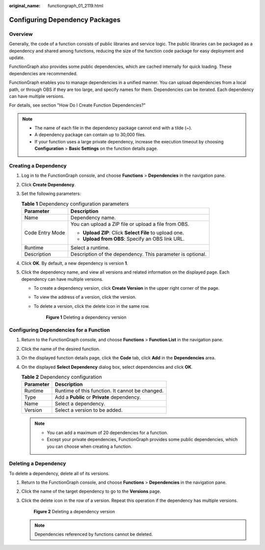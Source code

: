 :original_name: functiongraph_01_2119.html

.. _functiongraph_01_2119:

Configuring Dependency Packages
===============================

Overview
--------

Generally, the code of a function consists of public libraries and service logic. The public libraries can be packaged as a dependency and shared among functions, reducing the size of the function code package for easy deployment and update.

FunctionGraph also provides some public dependencies, which are cached internally for quick loading. These dependencies are recommended.

FunctionGraph enables you to manage dependencies in a unified manner. You can upload dependencies from a local path, or through OBS if they are too large, and specify names for them. Dependencies can be iterated. Each dependency can have multiple versions.

For details, see section "How Do I Create Function Dependencies?"

.. note::

   -  The name of each file in the dependency package cannot end with a tilde (~).
   -  A dependency package can contain up to 30,000 files.
   -  If your function uses a large private dependency, increase the execution timeout by choosing **Configuration** > **Basic Settings** on the function details page.

Creating a Dependency
---------------------

#. Log in to the FunctionGraph console, and choose **Functions** > **Dependencies** in the navigation pane.
#. Click **Create Dependency**.
#. Set the following parameters:

   .. table:: **Table 1** Dependency configuration parameters

      +-----------------------------------+------------------------------------------------------------+
      | Parameter                         | Description                                                |
      +===================================+============================================================+
      | Name                              | Dependency name.                                           |
      +-----------------------------------+------------------------------------------------------------+
      | Code Entry Mode                   | You can upload a ZIP file or upload a file from OBS.       |
      |                                   |                                                            |
      |                                   | -  **Upload ZIP**: Click **Select File** to upload one.    |
      |                                   | -  **Upload from OBS**: Specify an OBS link URL.           |
      +-----------------------------------+------------------------------------------------------------+
      | Runtime                           | Select a runtime.                                          |
      +-----------------------------------+------------------------------------------------------------+
      | Description                       | Description of the dependency. This parameter is optional. |
      +-----------------------------------+------------------------------------------------------------+

#. Click **OK**. By default, a new dependency is version **1**.
#. Click the dependency name, and view all versions and related information on the displayed page. Each dependency can have multiple versions.

   -  To create a dependency version, click **Create Version** in the upper right corner of the page.

   -  To view the address of a version, click the version.

   -  To delete a version, click the delete icon in the same row.


      .. figure:: /_static/images/en-us_image_0000001709193044.png
         :alt: **Figure 1** Deleting a dependency version

         **Figure 1** Deleting a dependency version

Configuring Dependencies for a Function
---------------------------------------

#. Return to the FunctionGraph console, and choose **Functions** > **Function List** in the navigation pane.
#. Click the name of the desired function.
#. On the displayed function details page, click the **Code** tab, click **Add** in the **Dependencies** area.
#. On the displayed **Select Dependency** dialog box, select dependencies and click **OK**.

   .. table:: **Table 2** Dependency configuration

      ========= ===============================================
      Parameter Description
      ========= ===============================================
      Runtime   Runtime of this function. It cannot be changed.
      Type      Add a **Public** or **Private** dependency.
      Name      Select a dependency.
      Version   Select a version to be added.
      ========= ===============================================

   .. note::

      -  You can add a maximum of 20 dependencies for a function.
      -  Except your private dependencies, FunctionGraph provides some public dependencies, which you can choose when creating a function.

Deleting a Dependency
---------------------

To delete a dependency, delete all of its versions.

#. Return to the FunctionGraph console, and choose **Functions** > **Dependencies** in the navigation pane.

#. Click the name of the target dependency to go to the **Versions** page.

#. Click the delete icon in the row of a version. Repeat this operation if the dependency has multiple versions.


   .. figure:: /_static/images/en-us_image_0000001757072025.png
      :alt: **Figure 2** Deleting a dependency version

      **Figure 2** Deleting a dependency version

   .. note::

      Dependencies referenced by functions cannot be deleted.
